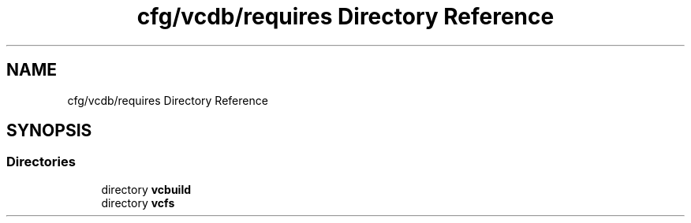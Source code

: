 .TH "cfg/vcdb/requires Directory Reference" 3 "Wed Apr 15 2020" "HPC Collaboratory" \" -*- nroff -*-
.ad l
.nh
.SH NAME
cfg/vcdb/requires Directory Reference
.SH SYNOPSIS
.br
.PP
.SS "Directories"

.in +1c
.ti -1c
.RI "directory \fBvcbuild\fP"
.br
.ti -1c
.RI "directory \fBvcfs\fP"
.br
.in -1c
